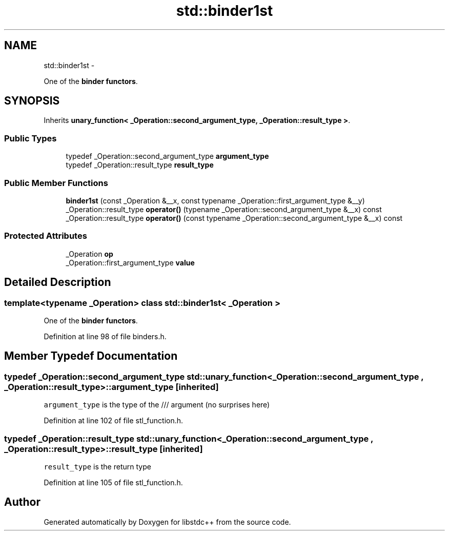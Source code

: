 .TH "std::binder1st" 3 "Sun Oct 10 2010" "libstdc++" \" -*- nroff -*-
.ad l
.nh
.SH NAME
std::binder1st \- 
.PP
One of the \fBbinder functors\fP.  

.SH SYNOPSIS
.br
.PP
.PP
Inherits \fBunary_function< _Operation::second_argument_type, _Operation::result_type >\fP.
.SS "Public Types"

.in +1c
.ti -1c
.RI "typedef _Operation::second_argument_type \fBargument_type\fP"
.br
.ti -1c
.RI "typedef _Operation::result_type \fBresult_type\fP"
.br
.in -1c
.SS "Public Member Functions"

.in +1c
.ti -1c
.RI "\fBbinder1st\fP (const _Operation &__x, const typename _Operation::first_argument_type &__y)"
.br
.ti -1c
.RI "_Operation::result_type \fBoperator()\fP (typename _Operation::second_argument_type &__x) const "
.br
.ti -1c
.RI "_Operation::result_type \fBoperator()\fP (const typename _Operation::second_argument_type &__x) const "
.br
.in -1c
.SS "Protected Attributes"

.in +1c
.ti -1c
.RI "_Operation \fBop\fP"
.br
.ti -1c
.RI "_Operation::first_argument_type \fBvalue\fP"
.br
.in -1c
.SH "Detailed Description"
.PP 

.SS "template<typename _Operation> class std::binder1st< _Operation >"
One of the \fBbinder functors\fP. 
.PP
Definition at line 98 of file binders.h.
.SH "Member Typedef Documentation"
.PP 
.SS "typedef _Operation::second_argument_type  \fBstd::unary_function\fP< _Operation::second_argument_type , _Operation::result_type  >::\fBargument_type\fP\fC [inherited]\fP"
.PP
\fCargument_type\fP is the type of the /// argument (no surprises here) 
.PP
Definition at line 102 of file stl_function.h.
.SS "typedef _Operation::result_type  \fBstd::unary_function\fP< _Operation::second_argument_type , _Operation::result_type  >::\fBresult_type\fP\fC [inherited]\fP"
.PP
\fCresult_type\fP is the return type 
.PP
Definition at line 105 of file stl_function.h.

.SH "Author"
.PP 
Generated automatically by Doxygen for libstdc++ from the source code.
